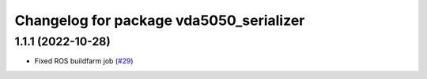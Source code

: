 ^^^^^^^^^^^^^^^^^^^^^^^^^^^^^^^^^^^^^^^^
Changelog for package vda5050_serializer
^^^^^^^^^^^^^^^^^^^^^^^^^^^^^^^^^^^^^^^^

1.1.1 (2022-10-28)
------------------
* Fixed ROS buildfarm job (`#29 <https://github.com/inorbit-ai/ros_amr_interop/issues/29>`_)
